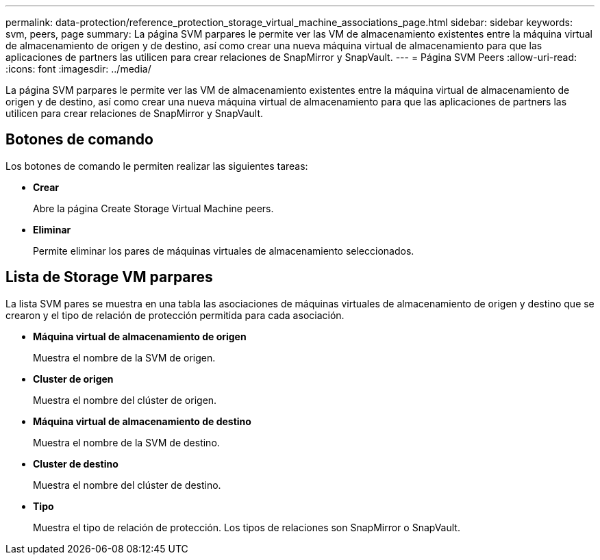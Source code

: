 ---
permalink: data-protection/reference_protection_storage_virtual_machine_associations_page.html 
sidebar: sidebar 
keywords: svm, peers, page 
summary: La página SVM parpares le permite ver las VM de almacenamiento existentes entre la máquina virtual de almacenamiento de origen y de destino, así como crear una nueva máquina virtual de almacenamiento para que las aplicaciones de partners las utilicen para crear relaciones de SnapMirror y SnapVault. 
---
= Página SVM Peers
:allow-uri-read: 
:icons: font
:imagesdir: ../media/


[role="lead"]
La página SVM parpares le permite ver las VM de almacenamiento existentes entre la máquina virtual de almacenamiento de origen y de destino, así como crear una nueva máquina virtual de almacenamiento para que las aplicaciones de partners las utilicen para crear relaciones de SnapMirror y SnapVault.



== Botones de comando

Los botones de comando le permiten realizar las siguientes tareas:

* *Crear*
+
Abre la página Create Storage Virtual Machine peers.

* *Eliminar*
+
Permite eliminar los pares de máquinas virtuales de almacenamiento seleccionados.





== Lista de Storage VM parpares

La lista SVM pares se muestra en una tabla las asociaciones de máquinas virtuales de almacenamiento de origen y destino que se crearon y el tipo de relación de protección permitida para cada asociación.

* *Máquina virtual de almacenamiento de origen*
+
Muestra el nombre de la SVM de origen.

* *Cluster de origen*
+
Muestra el nombre del clúster de origen.

* *Máquina virtual de almacenamiento de destino*
+
Muestra el nombre de la SVM de destino.

* *Cluster de destino*
+
Muestra el nombre del clúster de destino.

* *Tipo*
+
Muestra el tipo de relación de protección. Los tipos de relaciones son SnapMirror o SnapVault.


